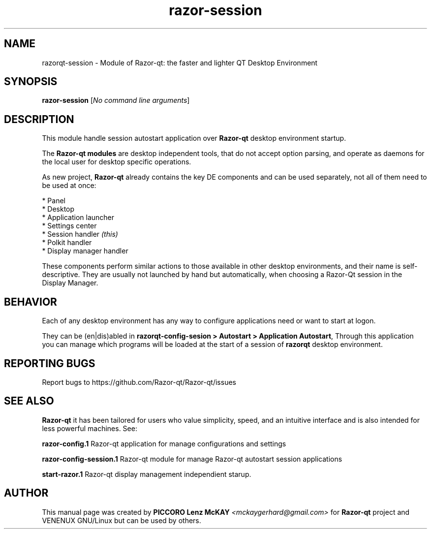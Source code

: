 .TH razor-session "1" "September 2012" "Razor\-Qt\ 0.5.0" "Razor\-Qt\ Module"
.SH NAME
razorqt-session \- Module of Razor-qt: the faster and lighter QT Desktop Environment
.SH SYNOPSIS
.B razor-session
[\fINo command line arguments\fR]
.br
.SH DESCRIPTION
This module handle session autostart application over \fBRazor-qt\fR desktop environment startup.
.P
The \fBRazor-qt modules\fR are desktop independent tools, that do not accept option parsing, 
and operate as daemons for the local user for desktop specific operations. 
.P
As new project,\fB Razor-qt\fR already contains the key DE components
and can be used separately, not all of them need to be used at once:
.P
 * Panel
 * Desktop
 * Application launcher
 * Settings center
 * Session handler \fI(this)\fR
 * Polkit handler
 * Display manager handler
.P
These components perform similar actions to those available in other desktop
environments, and their name is self-descriptive.  They are usually not launched
by hand but automatically, when choosing a Razor\-Qt session in the Display
Manager.
.P
.SH BEHAVIOR
.P
Each of any desktop environment has any way to configure applications need or want to start at logon.
.P
They can be (en|dis)abled in \fBrazorqt-config-sesion > Autostart > Application Autostart\fR, 
." razor@kenfallon.com - Not sure what you mean here
." but you can also added manualy to your favorite desktop in session settings related programs.
." Configurations for session are made using the \fBrazorqt-config-sesion\fR application.
."For example autostart programs, but you can also manualy add other programs.
." mckaygerhard@gmail.com - OK ill fixed now jejje, this manpage i made in hurry only for proposal.
Through this application you can manage which programs will be loaded at the start of a 
session of \fBrazorqt\fR desktop environment.
.P
.SH "REPORTING BUGS"
Report bugs to https://github.com/Razor-qt/Razor-qt/issues
.SH "SEE ALSO"
\fBRazor-qt\fR it has been tailored for users who value simplicity, speed, and
an intuitive interface and is also intended for less powerful machines. See:
.\" any module must refers to session app, for more info on start it
.P
\fBrazor-config.1\fR  Razor-qt application for manage configurations and settings
.P
\fBrazor-config-session.1\fR  Razor-qt module for manage Razor-qt autostart session applications
.P
\fBstart-razor.1\fR  Razor-qt display management independient starup.
.P
.SH AUTHOR
This manual page was created by \fBPICCORO Lenz McKAY\fR \fI<mckaygerhard@gmail.com>\fR
for \fBRazor-qt\fR project and VENENUX GNU/Linux but can be used by others.
